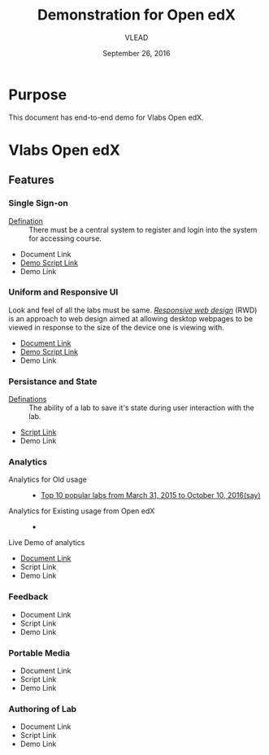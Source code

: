 #+Title: Demonstration for Open edX
#+Date: September 26, 2016
#+Author: VLEAD 


* Purpose 
  This document has end-to-end demo for Vlabs Open edX.

* Vlabs Open edX 
** Features
*** Single Sign-on 
    + [[https://bitbucket.org/vlead/vlead/src/192c4f0cac91855a48c39a867cea402e87099364/presentations/2016-07-29-vlead-status-report/src/index.org?at=master&fileviewer=file-view-default][Defination]] :: 
      There must be a central system to register and login into the system for accessing course.
    + Document Link
    + [[https://bitbucket.org/vlead/vlead/src/192c4f0cac91855a48c39a867cea402e87099364/presentations/2016-10-21-iitd/demo-scripts/open-edx/single-singnon.org?at=master][Demo Script Link]]
    + Demo Link 

*** Uniform and Responsive UI 
    Look and feel of all the labs must be same.
    [[https://en.wikipedia.org/wiki/Responsive_web_design][/Responsive web design/]] (RWD) is an approach to web design aimed at allowing
     desktop webpages to be viewed in response to the size of the device one is
     viewing with.

    + [[https://github.com/openedx-vlead/port-labs-to-openedx/blob/develop/src/comparison_between_different_mooc_platforms.org][Document Link]]
    + [[https://bitbucket.org/vlead/vlead/src/f6f498c54b1f6bd37584e467e83f71bc4d949c18/presentations/2016-10-21-iitd/demo-scripts/open-edx/uniform-ui.org?at=master][Demo Script Link ]]
    + Demo Link 
       
*** Persistance and State
    + [[https://bitbucket.org/vlead/vlead/src/f6f498c54b1f6bd37584e467e83f71bc4d949c18/presentations/2016-07-29-vlead-status-report/src/index.org?at=master&fileviewer=file-view-default][Definations]] :: 
      The ability of a lab to save it's state during user interaction with the lab.

    + [[https://bitbucket.org/vlead/vlead/src/f6f498c54b1f6bd37584e467e83f71bc4d949c18/presentations/2016-10-21-iitd/demo-scripts/open-edx/persistance-and-state.org?at=master&fileviewer=file-view-default][Script Link]]
    + Demo Link 

*** Analytics
    + Analytics for Old usage ::
      + [[https://docs.google.com/presentation/d/1c-NGJfelIVdvk028SkCbDOpEH9Rh5WOtx-dVZlWCRmY/edit?ts=57e523b1#slide=id.g17e844a44d_1_0][Top 10 popular labs from March 31, 2015 to October 10, 2016(say)]]
    + Analytics for Existing usage from Open edX ::
      + 
    + Live Demo of analytics ::  
       
    + [[https://github.com/openedx-vlead/port-labs-to-openedx/blob/develop/src/analytics-setup/openedx-vlabs-custom-analytics-server.org][Document Link]]
    + Script Link 
    + Demo Link 

*** Feedback 
    + Document Link
    + Script Link 
    + Demo Link 

*** Portable Media 
    + Document Link
    + Script Link 
    + Demo Link 

*** Authoring of Lab 
    + Document Link
    + Script Link 
    + Demo Link 


    


    
   
